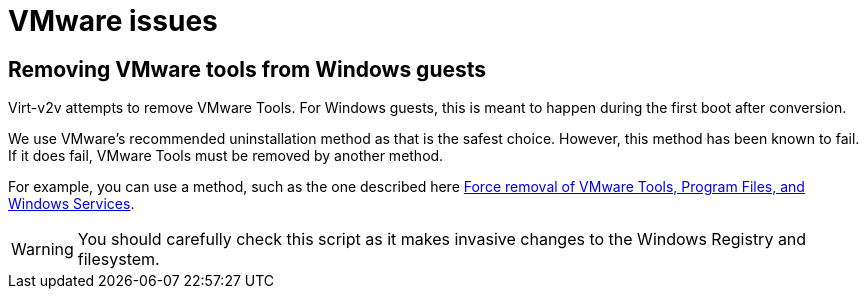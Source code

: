 // Module included in the following assemblies:
//
// * documentation/doc-Migration_Toolkit_for_Virtualization/master.adoc

:_content-type: REFERENCE
[id="vmware-issues_{context}"]
= VMware issues

[id="removing-vmware-tools-from-windows-guest_{context}"]
== Removing VMware tools from Windows guests

Virt-v2v attempts to remove VMware Tools. For Windows guests, this is meant to happen during the first boot after conversion.

We use VMware's recommended uninstallation method as that is the safest choice. However, this method has been known to fail. If it does fail, VMware Tools must be removed by another method.

For example, you can use a method, such as the one described here link:https://gist.github.com/broestls/f872872a00acee2fca02017160840624[Force removal of VMware Tools, Program Files, and Windows Services].

[WARNING]
====
You should carefully check this script as it makes invasive changes to the Windows Registry and filesystem.
====
